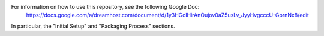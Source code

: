 For information on how to use this repository, see the following Google Doc:
  https://docs.google.com/a/dreamhost.com/document/d/1y3HGcIHirAnOujov0aZ5usLv_JyyHvgcccU-GprnNx8/edit

In particular, the "Initial Setup" and "Packaging Process" sections.
